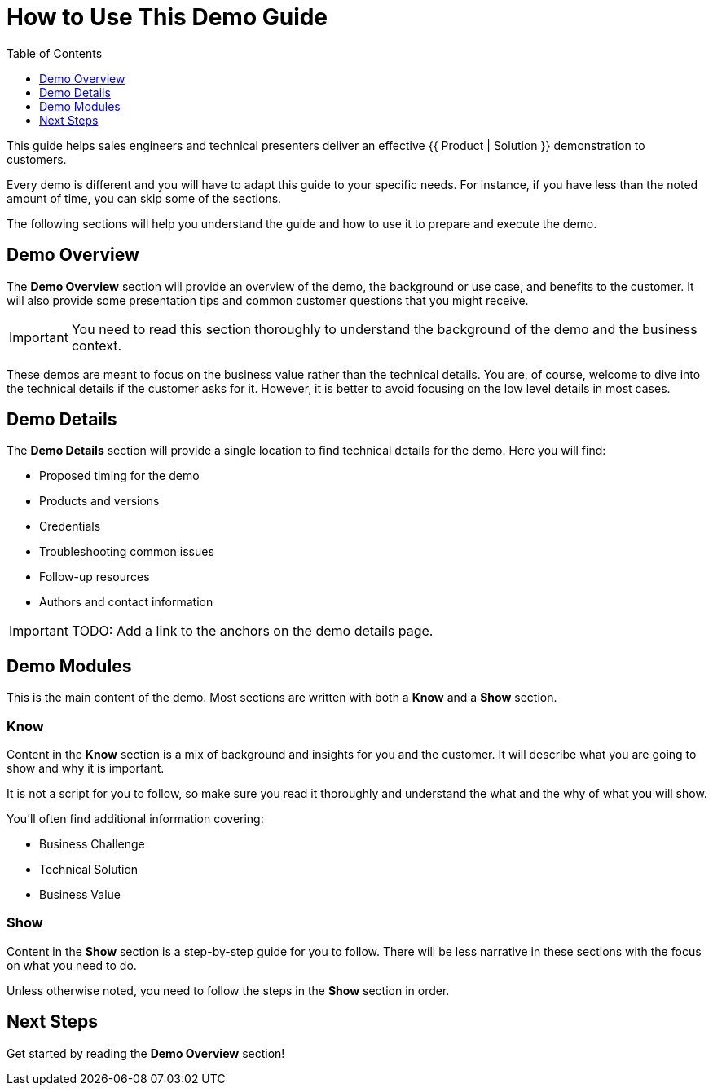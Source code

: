 = How to Use This Demo Guide
:source-highlighter: rouge
:toc: macro
:toclevels: 1

toc::[]

This guide helps sales engineers and technical presenters deliver an effective {{ Product | Solution }} demonstration to customers.

Every demo is different and you will have to adapt this guide to your specific needs.
For instance, if you have less than the noted amount of time, you can skip some of the sections.

The following sections will help you understand the guide and how to use it to prepare and execute the demo.

== Demo Overview
The **Demo Overview** section will provide an overview of the demo, the background or use case, and benefits to the customer.
It will also provide some presentation tips and common customer questions that you might receive. 

IMPORTANT: You need to read this section thoroughly to understand the background of the demo and the business context.

These demos are meant to focus on the business value rather than the technical details.
You are, of course, welcome to dive into the technical details if the customer asks for it.
However, it is better to avoid focusing on the low level details in most cases.

== Demo Details
The **Demo Details** section will provide a single location to find technical details for the demo.
Here you will find:

* Proposed timing for the demo
* Products and versions
* Credentials
* Troubleshooting common issues
* Follow-up resources
* Authors and contact information

IMPORTANT: TODO: Add a link to the anchors on the demo details page.

== Demo Modules
This is the main content of the demo.
Most sections are written with both a **Know** and a **Show** section.

=== Know
Content in the **Know** section is a mix of background and insights for you and the customer.
It will describe what you are going to show and why it is important.

It is not a script for you to follow, so make sure you read it thoroughly and understand the what and the why of what you will show.

You'll often find additional information covering:

* Business Challenge
* Technical Solution
* Business Value

=== Show
Content in the **Show** section is a step-by-step guide for you to follow.
There will be less narrative in these sections with the focus on what you need to do.

Unless otherwise noted, you need to follow the steps in the **Show** section in order.

== Next Steps
Get started by reading the **Demo Overview** section!
